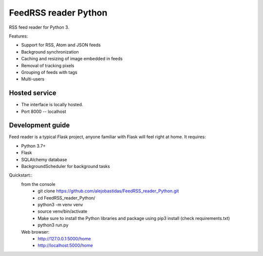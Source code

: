 FeedRSS reader Python
========

RSS feed reader for Python 3.

Features:

* Support for RSS, Atom and JSON feeds
* Background synchronization
* Caching and resizing of image embedded in feeds
* Removal of tracking pixels
* Grouping of feeds with tags
* Multi-users

Hosted service
--------------

* The interface is locally hosted.
* Port 8000 -- localhost

Development guide
-----------------

Feed reader is a typical Flask project, anyone familiar with Flask will feel
right at home. It requires:

* Python 3.7+
* Flask
* SQLAlchemy database
* BackgroundScheduler for background tasks

Quickstart::
    from the console
        * git clone https://github.com/alejobastidas/FeedRSS_reader_Python.git
        * cd FeedRSS_reader_Python/
        * python3 -m venv venv
        * source venv/bin/activate
        * Make sure to install the Python libraries and package using pip3 install (check requirements.txt)
        * python3 run.py
        
    Web browser:
        * http://127.0.0.1:5000/home
        * http://localhost:5000/home


